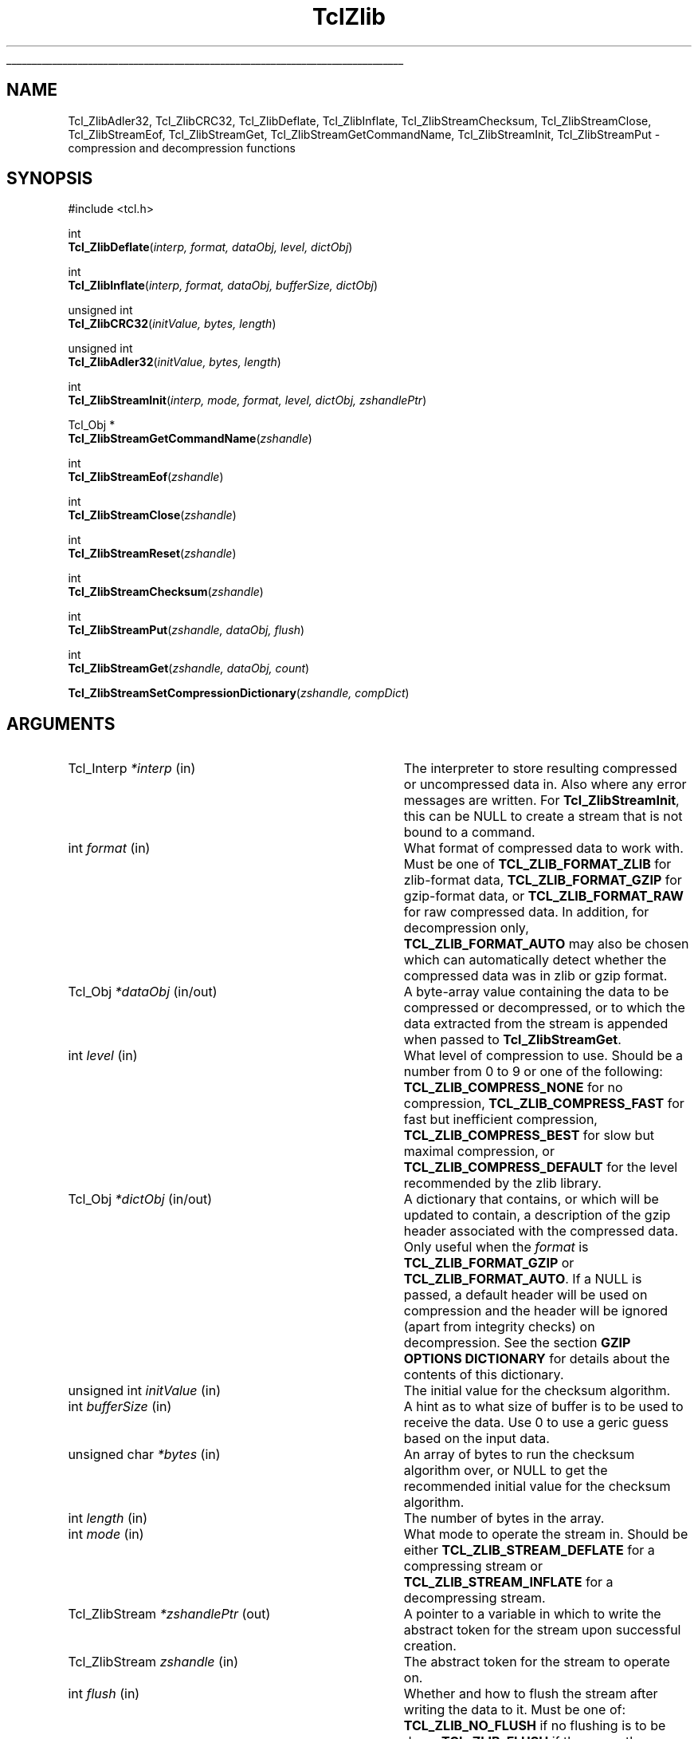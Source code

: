 '\"
'\" Copyright (c) 2008 Donal K. Fellows
'\"
'\" See the file "license.terms" for information on usage and redistribution
'\" of this file, and for a DISCLAIMER OF ALL WARRANTIES.
'\"
.TH TclZlib 3 8.6 Tcl "Tcl Library Procedures"
.\" The -*- nroff -*- definitions below are for supplemental macros used
.\" in Tcl/Tk manual entries.
.\"
.\" .AP type name in/out ?indent?
.\"	Start paragraph describing an argument to a library procedure.
.\"	type is type of argument (int, etc.), in/out is either "in", "out",
.\"	or "in/out" to describe whether procedure reads or modifies arg,
.\"	and indent is equivalent to second arg of .IP (shouldn't ever be
.\"	needed;  use .AS below instead)
.\"
.\" .AS ?type? ?name?
.\"	Give maximum sizes of arguments for setting tab stops.  Type and
.\"	name are examples of largest possible arguments that will be passed
.\"	to .AP later.  If args are omitted, default tab stops are used.
.\"
.\" .BS
.\"	Start box enclosure.  From here until next .BE, everything will be
.\"	enclosed in one large box.
.\"
.\" .BE
.\"	End of box enclosure.
.\"
.\" .CS
.\"	Begin code excerpt.
.\"
.\" .CE
.\"	End code excerpt.
.\"
.\" .VS ?version? ?br?
.\"	Begin vertical sidebar, for use in marking newly-changed parts
.\"	of man pages.  The first argument is ignored and used for recording
.\"	the version when the .VS was added, so that the sidebars can be
.\"	found and removed when they reach a certain age.  If another argument
.\"	is present, then a line break is forced before starting the sidebar.
.\"
.\" .VE
.\"	End of vertical sidebar.
.\"
.\" .DS
.\"	Begin an indented unfilled display.
.\"
.\" .DE
.\"	End of indented unfilled display.
.\"
.\" .SO ?manpage?
.\"	Start of list of standard options for a Tk widget. The manpage
.\"	argument defines where to look up the standard options; if
.\"	omitted, defaults to "options". The options follow on successive
.\"	lines, in three columns separated by tabs.
.\"
.\" .SE
.\"	End of list of standard options for a Tk widget.
.\"
.\" .OP cmdName dbName dbClass
.\"	Start of description of a specific option.  cmdName gives the
.\"	option's name as specified in the class command, dbName gives
.\"	the option's name in the option database, and dbClass gives
.\"	the option's class in the option database.
.\"
.\" .UL arg1 arg2
.\"	Print arg1 underlined, then print arg2 normally.
.\"
.\" .QW arg1 ?arg2?
.\"	Print arg1 in quotes, then arg2 normally (for trailing punctuation).
.\"
.\" .PQ arg1 ?arg2?
.\"	Print an open parenthesis, arg1 in quotes, then arg2 normally
.\"	(for trailing punctuation) and then a closing parenthesis.
.\"
.\"	# Set up traps and other miscellaneous stuff for Tcl/Tk man pages.
.if t .wh -1.3i ^B
.nr ^l \n(.l
.ad b
.\"	# Start an argument description
.de AP
.ie !"\\$4"" .TP \\$4
.el \{\
.   ie !"\\$2"" .TP \\n()Cu
.   el          .TP 15
.\}
.ta \\n()Au \\n()Bu
.ie !"\\$3"" \{\
\&\\$1 \\fI\\$2\\fP (\\$3)
.\".b
.\}
.el \{\
.br
.ie !"\\$2"" \{\
\&\\$1	\\fI\\$2\\fP
.\}
.el \{\
\&\\fI\\$1\\fP
.\}
.\}
..
.\"	# define tabbing values for .AP
.de AS
.nr )A 10n
.if !"\\$1"" .nr )A \\w'\\$1'u+3n
.nr )B \\n()Au+15n
.\"
.if !"\\$2"" .nr )B \\w'\\$2'u+\\n()Au+3n
.nr )C \\n()Bu+\\w'(in/out)'u+2n
..
.AS Tcl_Interp Tcl_CreateInterp in/out
.\"	# BS - start boxed text
.\"	# ^y = starting y location
.\"	# ^b = 1
.de BS
.br
.mk ^y
.nr ^b 1u
.if n .nf
.if n .ti 0
.if n \l'\\n(.lu\(ul'
.if n .fi
..
.\"	# BE - end boxed text (draw box now)
.de BE
.nf
.ti 0
.mk ^t
.ie n \l'\\n(^lu\(ul'
.el \{\
.\"	Draw four-sided box normally, but don't draw top of
.\"	box if the box started on an earlier page.
.ie !\\n(^b-1 \{\
\h'-1.5n'\L'|\\n(^yu-1v'\l'\\n(^lu+3n\(ul'\L'\\n(^tu+1v-\\n(^yu'\l'|0u-1.5n\(ul'
.\}
.el \}\
\h'-1.5n'\L'|\\n(^yu-1v'\h'\\n(^lu+3n'\L'\\n(^tu+1v-\\n(^yu'\l'|0u-1.5n\(ul'
.\}
.\}
.fi
.br
.nr ^b 0
..
.\"	# VS - start vertical sidebar
.\"	# ^Y = starting y location
.\"	# ^v = 1 (for troff;  for nroff this doesn't matter)
.de VS
.if !"\\$2"" .br
.mk ^Y
.ie n 'mc \s12\(br\s0
.el .nr ^v 1u
..
.\"	# VE - end of vertical sidebar
.de VE
.ie n 'mc
.el \{\
.ev 2
.nf
.ti 0
.mk ^t
\h'|\\n(^lu+3n'\L'|\\n(^Yu-1v\(bv'\v'\\n(^tu+1v-\\n(^Yu'\h'-|\\n(^lu+3n'
.sp -1
.fi
.ev
.\}
.nr ^v 0
..
.\"	# Special macro to handle page bottom:  finish off current
.\"	# box/sidebar if in box/sidebar mode, then invoked standard
.\"	# page bottom macro.
.de ^B
.ev 2
'ti 0
'nf
.mk ^t
.if \\n(^b \{\
.\"	Draw three-sided box if this is the box's first page,
.\"	draw two sides but no top otherwise.
.ie !\\n(^b-1 \h'-1.5n'\L'|\\n(^yu-1v'\l'\\n(^lu+3n\(ul'\L'\\n(^tu+1v-\\n(^yu'\h'|0u'\c
.el \h'-1.5n'\L'|\\n(^yu-1v'\h'\\n(^lu+3n'\L'\\n(^tu+1v-\\n(^yu'\h'|0u'\c
.\}
.if \\n(^v \{\
.nr ^x \\n(^tu+1v-\\n(^Yu
\kx\h'-\\nxu'\h'|\\n(^lu+3n'\ky\L'-\\n(^xu'\v'\\n(^xu'\h'|0u'\c
.\}
.bp
'fi
.ev
.if \\n(^b \{\
.mk ^y
.nr ^b 2
.\}
.if \\n(^v \{\
.mk ^Y
.\}
..
.\"	# DS - begin display
.de DS
.RS
.nf
.sp
..
.\"	# DE - end display
.de DE
.fi
.RE
.sp
..
.\"	# SO - start of list of standard options
.de SO
'ie '\\$1'' .ds So \\fBoptions\\fR
'el .ds So \\fB\\$1\\fR
.SH "STANDARD OPTIONS"
.LP
.nf
.ta 5.5c 11c
.ft B
..
.\"	# SE - end of list of standard options
.de SE
.fi
.ft R
.LP
See the \\*(So manual entry for details on the standard options.
..
.\"	# OP - start of full description for a single option
.de OP
.LP
.nf
.ta 4c
Command-Line Name:	\\fB\\$1\\fR
Database Name:	\\fB\\$2\\fR
Database Class:	\\fB\\$3\\fR
.fi
.IP
..
.\"	# CS - begin code excerpt
.de CS
.RS
.nf
.ta .25i .5i .75i 1i
..
.\"	# CE - end code excerpt
.de CE
.fi
.RE
..
.\"	# UL - underline word
.de UL
\\$1\l'|0\(ul'\\$2
..
.\"	# QW - apply quotation marks to word
.de QW
.ie '\\*(lq'"' ``\\$1''\\$2
.\"" fix emacs highlighting
.el \\*(lq\\$1\\*(rq\\$2
..
.\"	# PQ - apply parens and quotation marks to word
.de PQ
.ie '\\*(lq'"' (``\\$1''\\$2)\\$3
.\"" fix emacs highlighting
.el (\\*(lq\\$1\\*(rq\\$2)\\$3
..
.\"	# QR - quoted range
.de QR
.ie '\\*(lq'"' ``\\$1''\\-``\\$2''\\$3
.\"" fix emacs highlighting
.el \\*(lq\\$1\\*(rq\\-\\*(lq\\$2\\*(rq\\$3
..
.\"	# MT - "empty" string
.de MT
.QW ""
..
.BS
'\" Note:  do not modify the .SH NAME line immediately below!
.SH NAME
Tcl_ZlibAdler32, Tcl_ZlibCRC32, Tcl_ZlibDeflate, Tcl_ZlibInflate, Tcl_ZlibStreamChecksum, Tcl_ZlibStreamClose, Tcl_ZlibStreamEof, Tcl_ZlibStreamGet, Tcl_ZlibStreamGetCommandName, Tcl_ZlibStreamInit, Tcl_ZlibStreamPut \- compression and decompression functions
.SH SYNOPSIS
.nf
#include <tcl.h>
.sp
int
\fBTcl_ZlibDeflate\fR(\fIinterp, format, dataObj, level, dictObj\fR)
.sp
int
\fBTcl_ZlibInflate\fR(\fIinterp, format, dataObj, bufferSize, dictObj\fR)
.sp
unsigned int
\fBTcl_ZlibCRC32\fR(\fIinitValue, bytes, length\fR)
.sp
unsigned int
\fBTcl_ZlibAdler32\fR(\fIinitValue, bytes, length\fR)
.sp
int
\fBTcl_ZlibStreamInit\fR(\fIinterp, mode, format, level, dictObj, zshandlePtr\fR)
.sp
Tcl_Obj *
\fBTcl_ZlibStreamGetCommandName\fR(\fIzshandle\fR)
.sp
int
\fBTcl_ZlibStreamEof\fR(\fIzshandle\fR)
.sp
int
\fBTcl_ZlibStreamClose\fR(\fIzshandle\fR)
.sp
int
\fBTcl_ZlibStreamReset\fR(\fIzshandle\fR)
.sp
int
\fBTcl_ZlibStreamChecksum\fR(\fIzshandle\fR)
.sp
int
\fBTcl_ZlibStreamPut\fR(\fIzshandle, dataObj, flush\fR)
.sp
int
\fBTcl_ZlibStreamGet\fR(\fIzshandle, dataObj, count\fR)
.sp
\fBTcl_ZlibStreamSetCompressionDictionary\fR(\fIzshandle, compDict\fR)
.fi
.SH ARGUMENTS
.AS Tcl_ZlibStream zshandle in
.AP Tcl_Interp *interp in
The interpreter to store resulting compressed or uncompressed data in. Also
where any error messages are written. For \fBTcl_ZlibStreamInit\fR, this can
be NULL to create a stream that is not bound to a command.
.AP int format in
What format of compressed data to work with. Must be one of
\fBTCL_ZLIB_FORMAT_ZLIB\fR for zlib-format data, \fBTCL_ZLIB_FORMAT_GZIP\fR
for gzip-format data, or \fBTCL_ZLIB_FORMAT_RAW\fR for raw compressed data. In
addition, for decompression only, \fBTCL_ZLIB_FORMAT_AUTO\fR may also be
chosen which can automatically detect whether the compressed data was in zlib
or gzip format.
.AP Tcl_Obj *dataObj in/out
A byte-array value containing the data to be compressed or decompressed, or
to which the data extracted from the stream is appended when passed to
\fBTcl_ZlibStreamGet\fR.
.AP int level in
What level of compression to use. Should be a number from 0 to 9 or one of the
following: \fBTCL_ZLIB_COMPRESS_NONE\fR for no compression,
\fBTCL_ZLIB_COMPRESS_FAST\fR for fast but inefficient compression,
\fBTCL_ZLIB_COMPRESS_BEST\fR for slow but maximal compression, or
\fBTCL_ZLIB_COMPRESS_DEFAULT\fR for the level recommended by the zlib library.
.AP Tcl_Obj *dictObj in/out
A dictionary that contains, or which will be updated to contain, a description
of the gzip header associated with the compressed data. Only useful when the
\fIformat\fR is \fBTCL_ZLIB_FORMAT_GZIP\fR or \fBTCL_ZLIB_FORMAT_AUTO\fR. If
a NULL is passed, a default header will be used on compression and the header
will be ignored (apart from integrity checks) on decompression. See the
section \fBGZIP OPTIONS DICTIONARY\fR for details about the contents of this
dictionary.
.AP "unsigned int" initValue in
The initial value for the checksum algorithm.
.AP "int" bufferSize in
A hint as to what size of buffer is to be used to receive the data.
Use 0 to use a geric guess based on the input data.
.AP "unsigned char" *bytes in
An array of bytes to run the checksum algorithm over, or NULL to get the
recommended initial value for the checksum algorithm.
.AP int length in
The number of bytes in the array.
.AP int mode in
What mode to operate the stream in. Should be either
\fBTCL_ZLIB_STREAM_DEFLATE\fR for a compressing stream or
\fBTCL_ZLIB_STREAM_INFLATE\fR for a decompressing stream.
.AP Tcl_ZlibStream *zshandlePtr out
A pointer to a variable in which to write the abstract token for the stream
upon successful creation.
.AP Tcl_ZlibStream zshandle in
The abstract token for the stream to operate on.
.AP int flush in
Whether and how to flush the stream after writing the data to it. Must be one
of: \fBTCL_ZLIB_NO_FLUSH\fR if no flushing is to be done, \fBTCL_ZLIB_FLUSH\fR
if the currently compressed data must be made available for access using
\fBTcl_ZlibStreamGet\fR, \fBTCL_ZLIB_FULLFLUSH\fR if the stream must be put
into a state where the decompressor can recover from on corruption, or
\fBTCL_ZLIB_FINALIZE\fR to ensure that the stream is finished and that any
trailer demanded by the format is written.
.AP int count in
The maximum number of bytes to get from the stream, or -1 to get all remaining
bytes from the stream's buffers.
.AP Tcl_Obj *compDict in
A byte array value that is the compression dictionary to use with the stream.
Note that this is \fInot a Tcl dictionary\fR, and it is recommended that this
only ever be used with streams that were created with their \fIformat\fR set
to \fBTCL_ZLIB_FORMAT_ZLIB\fR because the other formats have no mechanism to
indicate whether a compression dictionary was present other than to fail on
decompression.
.BE
.SH DESCRIPTION
These functions form the interface from the Tcl library to the Zlib
library by Jean-loup Gailly and Mark Adler.
.PP
\fBTcl_ZlibDeflate\fR and \fBTcl_ZlibInflate\fR respectively compress and
decompress the data contained in the \fIdataObj\fR argument, according to the
\fIformat\fR and, for compression, \fIlevel\fR arguments. The dictionary in
the \fIdictObj\fR parameter is used to convey additional header information
about the compressed data when the compression format supports it; currently,
the dictionary is only used when the \fIformat\fR parameter is
\fBTCL_ZLIB_FORMAT_GZIP\fR or \fBTCL_ZLIB_FORMAT_AUTO\fR. For details of the
contents of the dictionary, see the \fBGZIP OPTIONS DICTIONARY\fR section
below. Upon success, both functions leave the resulting compressed or
decompressed data in a byte-array value that is the Tcl interpreter's result;
the returned value is a standard Tcl result code.
.PP
\fBTcl_ZlibAdler32\fR and \fBTcl_ZlibCRC32\fR compute checksums on arrays of
bytes, returning the computed checksum. Checksums are computed incrementally,
allowing data to be processed one block at a time, but this requires the
caller to maintain the current checksum and pass it in as the \fIinitValue\fR
parameter; the initial value to use for this can be obtained by using NULL for
the \fIbytes\fR parameter instead of a pointer to the array of bytes to
compute the checksum over. Thus, typical usage in the single data block case
is like this:
.PP
.CS
checksum = \fBTcl_ZlibCRC32\fR(\fBTcl_ZlibCRC32\fR(0,NULL,0), data, length);
.CE
.PP
Note that the Adler-32 algorithm is not a real checksum, but instead is a
related type of hash that works best on longer data.
.SS "ZLIB STREAMS"
.PP
\fBTcl_ZlibStreamInit\fR creates a compressing or decompressing stream that is
linked to a Tcl command, according to its arguments, and provides an abstract
token for the stream and returns a normal Tcl result code;
\fBTcl_ZlibStreamGetCommandName\fR returns the name of that command given the
stream token, or NULL if the stream has no command. Streams are not designed
to be thread-safe; each stream should only ever be used from the thread that
created it. When working with gzip streams, a dictionary (fields as given in
the \fBGZIP OPTIONS DICTIONARY\fR section below) can be given via the
\fIdictObj\fR parameter that on compression allows control over the generated
headers, and on decompression allows discovery of the existing headers. Note
that the dictionary will be written to on decompression once sufficient data
has been read to have a complete header. This means that the dictionary must
be an unshared value in that case; a blank value created with
\fBTcl_NewObj\fR is suggested.
.PP
Once a stream has been constructed, \fBTcl_ZlibStreamPut\fR is used to add
data to the stream and \fBTcl_ZlibStreamGet\fR is used to retrieve data from
the stream after processing. Both return normal Tcl result codes and leave an
error message in the result of the interpreter that the stream is registered
with in the error case (if such a registration has been performed). With
\fBTcl_ZlibStreamPut\fR, the data buffer value passed to it should not be
modified afterwards. With \fBTcl_ZlibStreamGet\fR, the data buffer value
passed to it will have the data bytes appended to it. Internally to the
stream, data is kept compressed so as to minimize the cost of buffer space.
.PP
\fBTcl_ZlibStreamChecksum\fR returns the checksum computed over the
uncompressed data according to the format, and \fBTcl_ZlibStreamEof\fR returns
a boolean value indicating whether the end of the uncompressed data has been
reached.
.PP
\fBTcl_ZlibStreamSetCompressionDictionary\fR is used to control the
compression dictionary used with the stream, a compression dictionary being an
array of bytes (such as might be created with \fBTcl_NewByteArrayObj\fR) that
is used to initialize the compression engine rather than leaving it to create
it on the fly from the data being compressed. Setting a compression dictionary
allows for more efficient compression in the case where the start of the data
is highly regular, but it does require both the compressor and the
decompressor to agreee on the value to use. Compression dictionaries are only
fully supported for zlib-format data; on compression, they must be set before
any data is sent in with \fBTcl_ZlibStreamPut\fR, and on decompression they
should be set when \fBTcl_ZlibStreamGet\fR produces an \fBerror\fR with its
\fB\-errorcode\fR set to
.QW "\fBZLIB NEED_DICT\fI code\fR" ;
the \fIcode\fR will be the Adler-32 checksum (see \fBTcl_ZlibAdler32\fR) of
the compression dictionary sought. (Note that this is only true for
zlib-format streams; gzip streams ignore compression dictionaries as the
format specification doesn't permit them, and raw streams just produce a data
error if the compression dictionary is missing or incorrect.)
.PP
If you wish to clear a stream and reuse it for a new compression or
decompression action, \fBTcl_ZlibStreamReset\fR will do this and return a
normal Tcl result code to indicate whether it was successful; if the stream is
registered with an interpreter, an error message will be left in the
interpreter result when this function returns TCL_ERROR.
Finally, \fBTcl_ZlibStreamClose\fR will clean up the stream and delete the
associated command: using \fBTcl_DeleteCommand\fR on the stream's command is
equivalent (when such a command exists).
.SH "GZIP OPTIONS DICTIONARY"
.PP
The \fIdictObj\fR parameter to \fBTcl_ZlibDeflate\fR, \fBTcl_ZlibInflate\fR
and \fBTcl_ZlibStreamInit\fR is used to pass a dictionary of options about
that is used to describe the gzip header in the compressed data. When creating
compressed data, the dictionary is read and when unpacking compressed data the
dictionary is written (in which case the \fIdictObj\fR parameter must refer to
an unshared dictionary value).
.PP
The following fields in the dictionary value are understood. All other fields
are ignored. No field is required when creating a gzip-format stream.
.TP
\fBcomment\fR
.
This holds the comment field of the header, if present. If absent, no comment
was supplied (on decompression) or will be created (on compression).
.TP
\fBcrc\fR
.
A boolean value describing whether a CRC of the header is computed. Note that
the \fBgzip\fR program does \fInot\fR use or allow a CRC on the header.
.TP
\fBfilename\fR
.
The name of the file that held the uncompressed data. This should not contain
any directory separators, and should be sanitized before use on decompression
with \fBfile tail\fR.
.TP
\fBos\fR
.
The operating system type code field from the header (if not the
.QW unknown
value). See RFC 1952 for the meaning of these codes. On compression, if this
is absent then the field will be set to the
.QW unknown
value.
.TP
\fBsize\fR
.
The size of the uncompressed data. This is ignored on compression; the size
of the data compressed depends on how much data is supplied to the
compression engine.
.TP
\fBtime\fR
.
The time field from the header if non-zero, expected to be the time that the
file named by the \fBfilename\fR field was modified. Suitable for use with
\fBclock format\fR. On creation, the right value to use is that from
\fBclock seconds\fR or \fBfile mtime\fR.
.TP
\fBtype\fR
.
The type of the uncompressed data (either \fBbinary\fR or \fBtext\fR) if
known.
.SH "PORTABILITY NOTES"
These functions will fail gracefully if Tcl is not linked with the zlib
library.
.SH "SEE ALSO"
Tcl_NewByteArrayObj(3), zlib(n)
'\"Tcl_StackChannel(3)
.SH "KEYWORDS"
compress, decompress, deflate, gzip, inflate
'\" Local Variables:
'\" mode: nroff
'\" fill-column: 78
'\" End:
